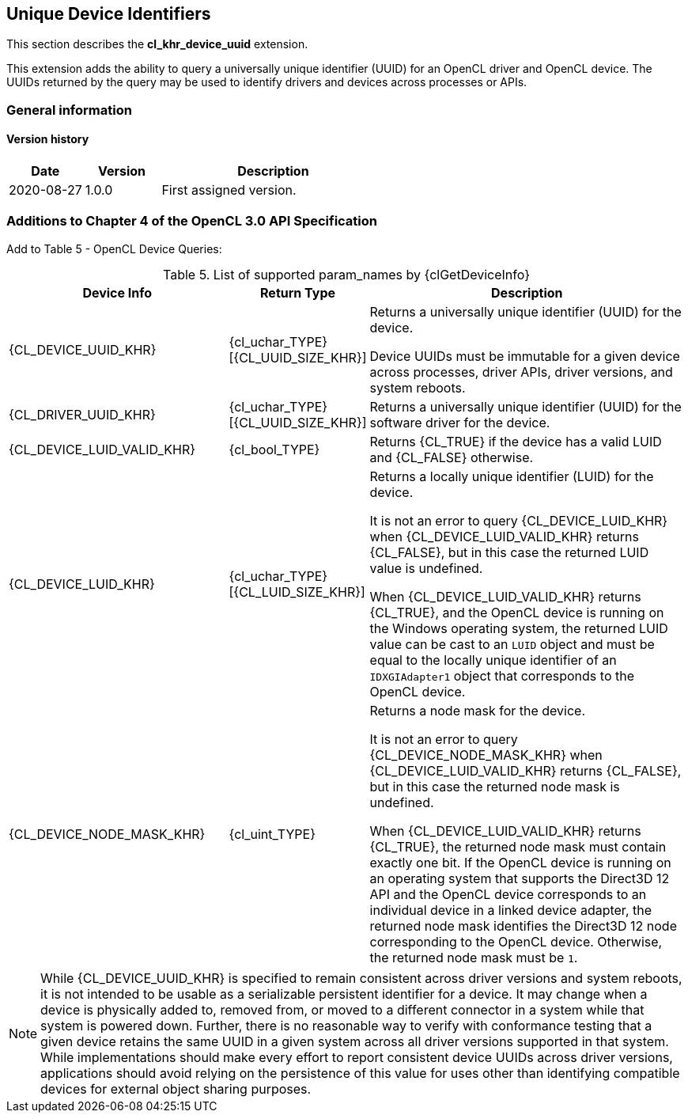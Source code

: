 // Copyright 2018-2022 The Khronos Group. This work is licensed under a
// Creative Commons Attribution 4.0 International License; see
// http://creativecommons.org/licenses/by/4.0/

[[cl_khr_device_uuid]]
== Unique Device Identifiers

This section describes the *cl_khr_device_uuid* extension.

This extension adds the ability to query a universally unique identifier
(UUID) for an OpenCL driver and OpenCL device.
The UUIDs returned by the query may be used to identify drivers and devices
across processes or APIs.

=== General information

==== Version history

[cols="1,1,3",options="header",]
|====
| *Date*     | *Version* | *Description*
| 2020-08-27 | 1.0.0     | First assigned version.
|====

// == New API Enums
// 
// Accepted value for the _param_name_ parameter to {clGetDeviceInfo}:
// 
// [source,opencl]
// ----
// #define CL_DEVICE_UUID_KHR          0x106A
// #define CL_DRIVER_UUID_KHR          0x106B
// #define CL_DEVICE_LUID_VALID_KHR    0x106C
// #define CL_DEVICE_LUID_KHR          0x106D
// #define CL_DEVICE_NODE_MASK_KHR     0x106E
// ----
// 
// Constants describing the size of the driver and device UUIDs, and the device LUID:
// 
// [source,opencl]
// ----
// #define CL_UUID_SIZE_KHR            16
// #define CL_LUID_SIZE_KHR            8
// ----

=== Additions to Chapter 4 of the OpenCL 3.0 API Specification

Add to Table 5 - OpenCL Device Queries:

[caption="Table 5. "]
.List of supported param_names by {clGetDeviceInfo}
[width="100%",cols="<33%,<17%,<50%",options="header"]
|====
| Device Info | Return Type | Description
| {CL_DEVICE_UUID_KHR}
  | {cl_uchar_TYPE}[{CL_UUID_SIZE_KHR}]
    | Returns a universally unique identifier (UUID) for the device.

      Device UUIDs must be immutable for a given device across processes, driver APIs, driver versions, and system reboots.

| {CL_DRIVER_UUID_KHR}
  | {cl_uchar_TYPE}[{CL_UUID_SIZE_KHR}]
    | Returns a universally unique identifier (UUID) for the software driver for the device.

| {CL_DEVICE_LUID_VALID_KHR}
  | {cl_bool_TYPE}
    | Returns {CL_TRUE} if the device has a valid LUID and {CL_FALSE} otherwise.

| {CL_DEVICE_LUID_KHR}
  | {cl_uchar_TYPE}[{CL_LUID_SIZE_KHR}]
    | Returns a locally unique identifier (LUID) for the device.

      It is not an error to query {CL_DEVICE_LUID_KHR} when {CL_DEVICE_LUID_VALID_KHR} returns {CL_FALSE}, but in this case the returned LUID value is undefined.

      When {CL_DEVICE_LUID_VALID_KHR} returns {CL_TRUE}, and the OpenCL device is running on the Windows operating system, the returned LUID value can be cast to an `LUID` object and must be equal to the locally unique identifier of an `IDXGIAdapter1` object that corresponds to the OpenCL device.

| {CL_DEVICE_NODE_MASK_KHR}
  | {cl_uint_TYPE}
    | Returns a node mask for the device.

      It is not an error to query {CL_DEVICE_NODE_MASK_KHR} when {CL_DEVICE_LUID_VALID_KHR} returns {CL_FALSE}, but in this case the returned node mask is undefined.

      When {CL_DEVICE_LUID_VALID_KHR} returns {CL_TRUE}, the returned node mask must contain exactly one bit.
      If the OpenCL device is running on an operating system that supports the Direct3D 12 API and the OpenCL device corresponds to an individual device in a linked device adapter, the returned node mask identifies the Direct3D 12 node corresponding to the OpenCL device.
      Otherwise, the returned node mask must be `1`.

|====

NOTE: While {CL_DEVICE_UUID_KHR} is specified to remain consistent across driver versions and system reboots, it is not intended to be usable as a serializable persistent identifier for a device.
It may change when a device is physically added to, removed from, or moved to a different connector in a system while that system is powered down.
Further, there is no reasonable way to verify with conformance testing that a given device retains the same UUID in a given system across all driver versions supported in that system.
While implementations should make every effort to report consistent device UUIDs across driver versions, applications should avoid relying on the persistence of this value for uses other than identifying compatible devices for external object sharing purposes.
